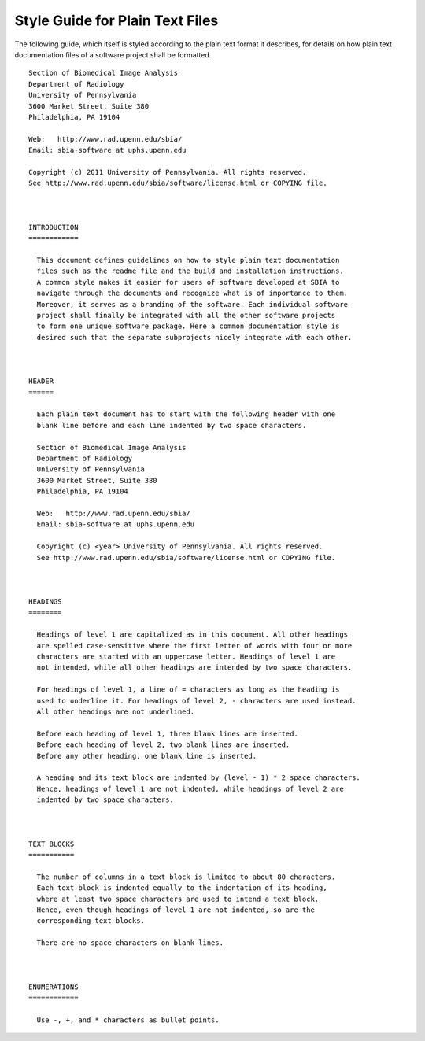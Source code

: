 .. raw:: html

   <!--

   ============================================================================

      DO NOT EDIT THIS FILE! It was generated using Sphinx from:

      Origin:   $URL: https://schuha@sbia-svn.uphs.upenn.edu/projects/DRAMMS/trunk/doc/credits.rst $
      Revision: $Rev: 1599 $

   ============================================================================

   -->

================================
Style Guide for Plain Text Files
================================

The following guide, which itself is styled according to the plain text
format it describes, for details on how plain text documentation files
of a software project shall be formatted.

::

    Section of Biomedical Image Analysis
    Department of Radiology
    University of Pennsylvania
    3600 Market Street, Suite 380
    Philadelphia, PA 19104

    Web:   http://www.rad.upenn.edu/sbia/
    Email: sbia-software at uphs.upenn.edu

    Copyright (c) 2011 University of Pennsylvania. All rights reserved.
    See http://www.rad.upenn.edu/sbia/software/license.html or COPYING file.



    INTRODUCTION
    ============

      This document defines guidelines on how to style plain text documentation
      files such as the readme file and the build and installation instructions.
      A common style makes it easier for users of software developed at SBIA to
      navigate through the documents and recognize what is of importance to them.
      Moreover, it serves as a branding of the software. Each individual software
      project shall finally be integrated with all the other software projects
      to form one unique software package. Here a common documentation style is
      desired such that the separate subprojects nicely integrate with each other.



    HEADER
    ======

      Each plain text document has to start with the following header with one
      blank line before and each line indented by two space characters.

      Section of Biomedical Image Analysis
      Department of Radiology
      University of Pennsylvania
      3600 Market Street, Suite 380
      Philadelphia, PA 19104

      Web:   http://www.rad.upenn.edu/sbia/
      Email: sbia-software at uphs.upenn.edu

      Copyright (c) <year> University of Pennsylvania. All rights reserved.
      See http://www.rad.upenn.edu/sbia/software/license.html or COPYING file.



    HEADINGS
    ========

      Headings of level 1 are capitalized as in this document. All other headings
      are spelled case-sensitive where the first letter of words with four or more
      characters are started with an uppercase letter. Headings of level 1 are
      not intended, while all other headings are intended by two space characters.

      For headings of level 1, a line of = characters as long as the heading is
      used to underline it. For headings of level 2, - characters are used instead.
      All other headings are not underlined.

      Before each heading of level 1, three blank lines are inserted.
      Before each heading of level 2, two blank lines are inserted.
      Before any other heading, one blank line is inserted.

      A heading and its text block are indented by (level - 1) * 2 space characters.
      Hence, headings of level 1 are not indented, while headings of level 2 are
      indented by two space characters.



    TEXT BLOCKS
    ===========

      The number of columns in a text block is limited to about 80 characters.
      Each text block is indented equally to the indentation of its heading,
      where at least two space characters are used to intend a text block.
      Hence, even though headings of level 1 are not indented, so are the
      corresponding text blocks.

      There are no space characters on blank lines.
     


    ENUMERATIONS
    ============

      Use -, +, and * characters as bullet points.
